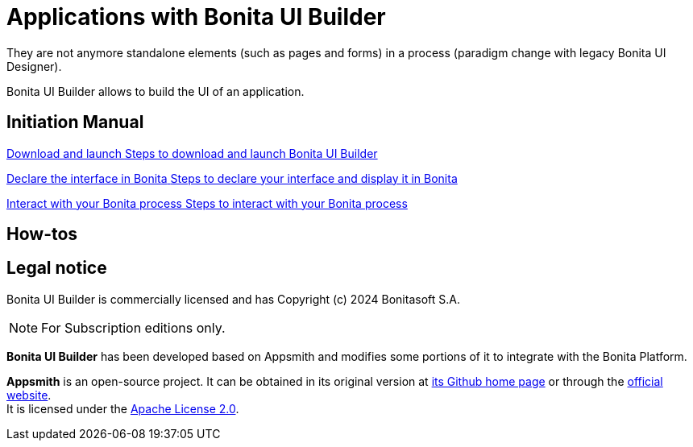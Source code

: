 = Applications with Bonita UI Builder
:description: Bonita UI Builder allows to build the UI of an application.
They are not anymore standalone elements (such as pages and forms) in a process (paradigm change with legacy Bonita UI Designer).

{description}

[.card-section]
== Initiation Manual

[.card.card-index]
--
xref:download-and-launch.adoc[[.card-title]#Download and launch# [.card-body.card-content-overflow]#pass:q[Steps to download and launch Bonita UI Builder]#]
--

[.card.card-index]
--
xref:builder-declare-interface-in-bonita.adoc[[.card-title]#Declare the interface in Bonita# [.card-body.card-content-overflow]#pass:q[Steps to declare your interface and display it in Bonita]#]
--

[.card.card-index]
--
xref:interact-with-your-bonita-process.adoc[[.card-title]#Interact with your Bonita process# [.card-body.card-content-overflow]#pass:q[Steps to interact with your Bonita process]#]
--

[.card-section]
== How-tos

== Legal notice

Bonita UI Builder is commercially licensed and has Copyright (c) 2024 Bonitasoft S.A.
[NOTE]
====
For Subscription editions only.
====

*Bonita UI Builder* has been developed based on Appsmith and modifies some portions of it to integrate with the Bonita Platform.

*Appsmith* is an open-source project. It can be obtained in its original version at https://github.com/appsmithorg/appsmith[its Github home page] or through the https://www.appsmith.com/[official website]. +
It is licensed under the https://www.apache.org/licenses/LICENSE-2.0[Apache License 2.0].
